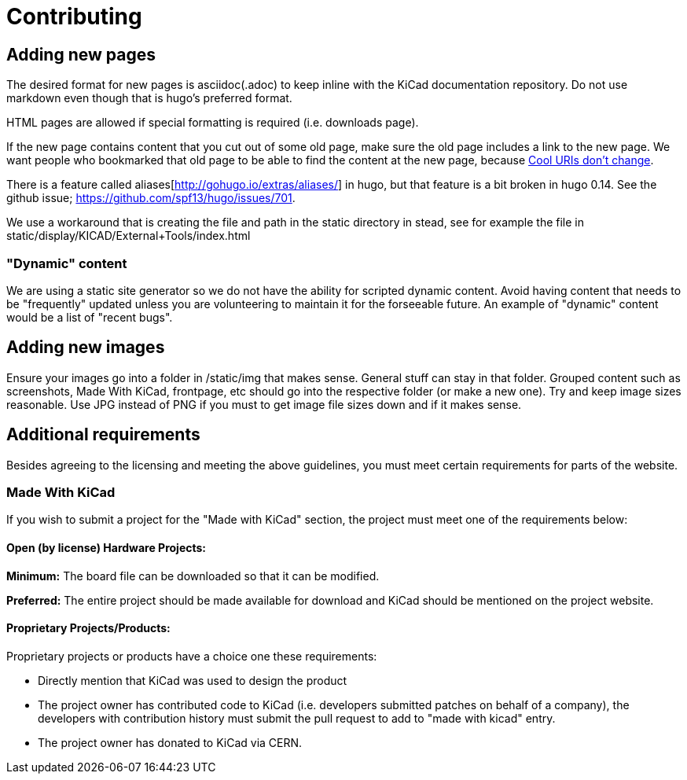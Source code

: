 
= Contributing

== Adding new pages

The desired format for new pages is asciidoc(.adoc) to keep inline
with the KiCad documentation repository.  Do not use markdown even
though that is hugo's preferred format.

HTML pages are allowed if special formatting is required (i.e.
downloads page).

If the new page contains content that you cut out of some old page,
make sure the old page includes a link to the new page.  We want
people who bookmarked that old page to be able to find the content at
the new page, because http://www.w3.org/Provider/Style/URI[Cool URIs
don't change].

There is a feature called aliases[http://gohugo.io/extras/aliases/] in
hugo, but that feature is a bit broken in hugo 0.14. See the github
issue; https://github.com/spf13/hugo/issues/701.

We use a workaround that is creating the file and path in the static
directory in stead, see for example the file in
static/display/KICAD/External+Tools/index.html

=== "Dynamic" content
We are using a static site generator so we do not have the ability for
scripted dynamic content.  Avoid having content that needs to be
"frequently" updated unless you are volunteering to maintain it for
the forseeable future. An example of "dynamic" content would be a list
of "recent bugs".

== Adding new images
Ensure your images go into a folder in /static/img that makes sense.
General stuff can stay in that folder. Grouped content such as
screenshots, Made With KiCad, frontpage, etc should go into the
respective folder (or make a new one). Try and keep image sizes
reasonable. Use JPG instead of PNG if you must to get image file sizes down
and if it makes sense.

== Additional requirements

Besides agreeing to the licensing and meeting the above guidelines, you must meet
certain requirements for parts of the website.

=== Made With KiCad
If you wish to submit a project for the "Made with KiCad" section, the project
must meet one of the requirements below:

==== Open (by license) Hardware Projects:

*Minimum:* The board file can be downloaded so that it can be modified.

*Preferred:* The entire project should be made available for download and
KiCad should be mentioned on the project website.

==== Proprietary Projects/Products:

Proprietary projects or products have a choice one these requirements:

- Directly mention that KiCad was used to design the product
- The project owner has contributed code to KiCad (i.e. developers submitted
patches on behalf of a company), the developers with contribution history
 must submit the pull request to add to "made with kicad" entry.
- The project owner has donated to KiCad via CERN.
